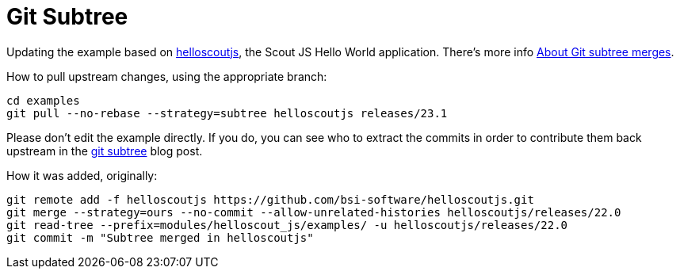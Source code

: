 = Git Subtree

Updating the example based on xref:https://github.com/bsi-software/helloscoutjs/[helloscoutjs], the Scout JS Hello World application.
There's more info xref:https://docs.github.com/en/get-started/using-git/about-git-subtree-merges[About Git subtree merges].

How to pull upstream changes, using the appropriate branch:

[listing]
cd examples
git pull --no-rebase --strategy=subtree helloscoutjs releases/23.1

Please don't edit the example directly. If you do, you can see who to extract the commits in order to contribute them back upstream in the xref:https://www.atlassian.com/git/tutorials/git-subtree[git subtree] blog post.

How it was added, originally:

[listing]
git remote add -f helloscoutjs https://github.com/bsi-software/helloscoutjs.git
git merge --strategy=ours --no-commit --allow-unrelated-histories helloscoutjs/releases/22.0
git read-tree --prefix=modules/helloscout_js/examples/ -u helloscoutjs/releases/22.0
git commit -m "Subtree merged in helloscoutjs"
